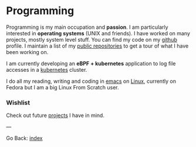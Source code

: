 #+startup: content indent

* Programming

Programming is my main occupation and *passion*. I am particularly
interested in *operating systems* (UNIX and friends). I have worked
on many projects, mostly system level stuff. You can
find my code on my [[https://github.com/San7o/][github]] profile. I maintain a list of my
[[file:repositories.org][public repositories]] to get a tour of what I have been working on.

I am currently developing an *eBPF + kubernetes* application to log
file accesses in a [[file:./kubernetes/kubernetes.org][kubernetes]] cluster.

I do all my reading, writing and coding in [[file:emacs/emacs.org][emacs]] on [[file:interjection.org][Linux]], currently
on Fedora but I am a big Linux From Scratch user.

*** Wishlist

Check out future [[file:wishlist.org][projects]] I have in mind.

---

Go Back: [[file:../index.org][index]]
